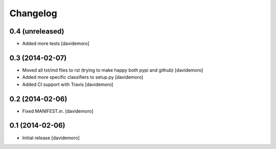 Changelog
=========

0.4 (unreleased)
----------------

- Added more tests
  [davidemoro]


0.3 (2014-02-07)
----------------

- Moved all txt/md files to rst (trying to make happy both pypi and github)
  [davidemoro]

- Added more specific classifiers to setup.py
  [davidemoro]

- Added CI support with Travis
  [davidemoro]


0.2 (2014-02-06)
----------------

- Fixed MANIFEST.in.
  [davidemoro]


0.1 (2014-02-06)
----------------

- Initial release
  [davidemoro]
